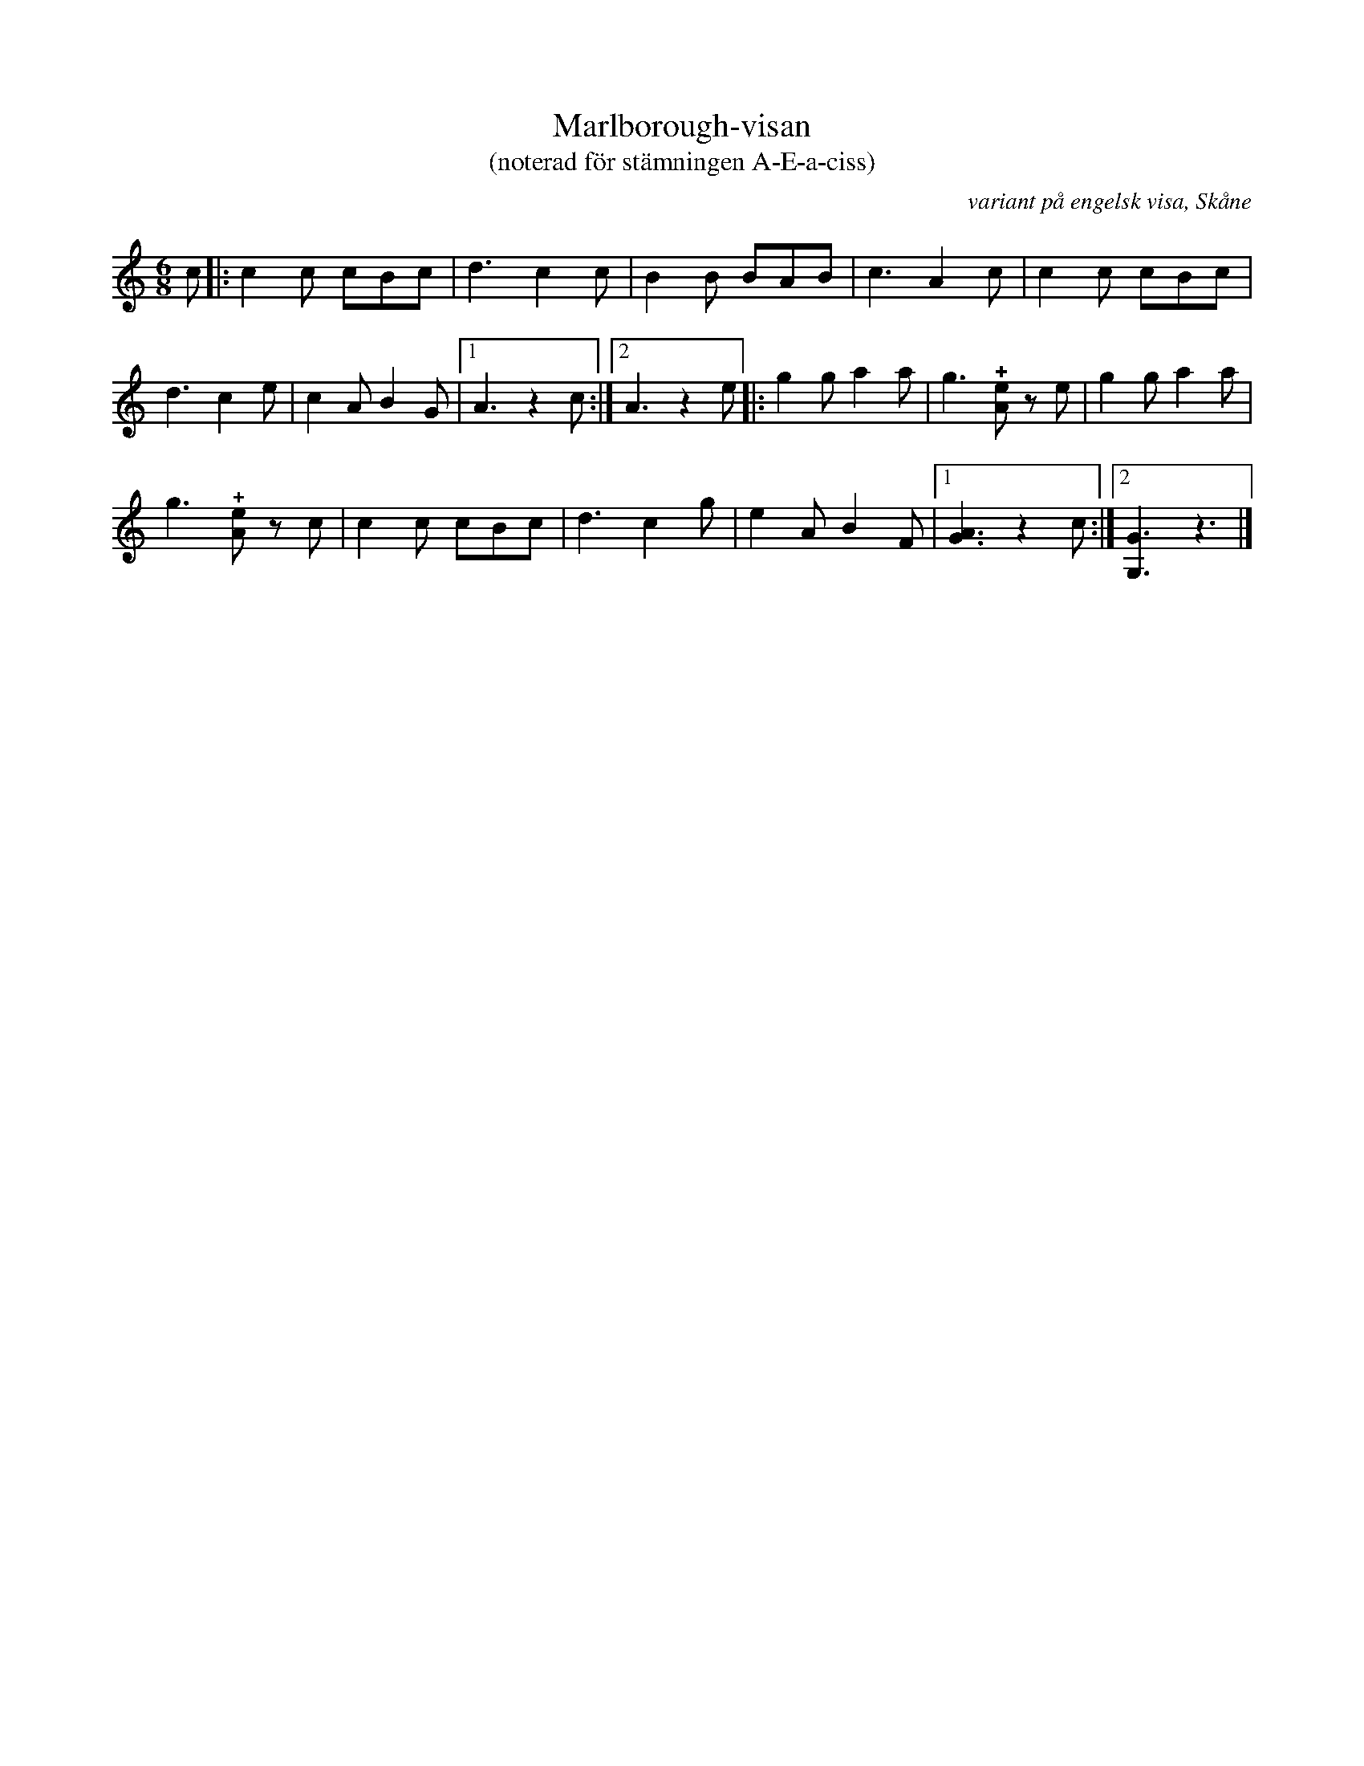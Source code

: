 %%abc-charset utf-8

X:1
T:Marlborough-visan
T:(noterad för stämningen A-E-a-ciss)
R:Omstämt
O:variant på engelsk visa, Skåne
L:1/8
M:6/8
K:CMaj
c |: c2 c cBc | d3 c2 c | B2 B BAB | c3 A2 c | c2 c cBc | 
d3 c2 e | c2 A B2 G |1 A3 z2 c :|2 A3 z2 e |: g2 g a2 a | g3 !+![eA]z e | g2 g a2 a | 
g3 !+![eA]z c | c2 c cBc | d3 c2 g | e2 A B2 F |1 [GA]3 z2 c :|2 [G,G]3 z3 |]

